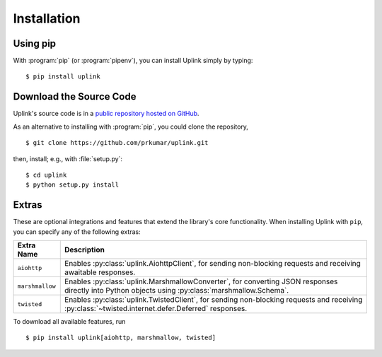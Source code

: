 Installation
============

Using pip
---------

With :program:`pip` (or :program:`pipenv`), you can install Uplink simply by
typing:

::

    $ pip install uplink


Download the Source Code
------------------------

Uplink's source code is in a `public repository hosted on GitHub
<https://github.com/prkumar/uplink>`__.

As an alternative to installing with :program:`pip`, you could clone the
repository,

::

    $ git clone https://github.com/prkumar/uplink.git

then, install; e.g., with :file:`setup.py`:

::

    $ cd uplink
    $ python setup.py install

Extras
------

These are optional integrations and features that extend the library's core
functionality. When installing Uplink with ``pip``, you can specify any of
the following extras:

===============  =============================================================
Extra Name       Description
===============  =============================================================
``aiohttp``      Enables :py:class:`uplink.AiohttpClient`,
                 for sending non-blocking requests and receiving awaitable
                 responses.
``marshmallow``  Enables :py:class:`uplink.MarshmallowConverter`,
                 for converting JSON responses directly into Python objects
                 using :py:class:`marshmallow.Schema`.
``twisted``      Enables :py:class:`uplink.TwistedClient`,
                 for sending non-blocking requests and receiving
                 :py:class:`~twisted.internet.defer.Deferred` responses.
===============  =============================================================

To download all available features, run

::

    $ pip install uplink[aiohttp, marshmallow, twisted]